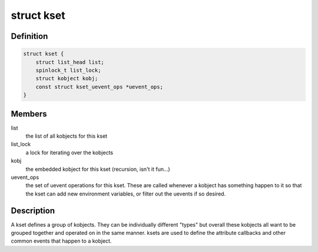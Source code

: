 .. -*- coding: utf-8; mode: rst -*-
.. src-file: include/linux/kobject.h

.. _`kset`:

struct kset
===========

.. c:type:: struct kset

    a set of kobjects of a specific type, belonging to a specific subsystem.

.. _`kset.definition`:

Definition
----------

.. code-block:: c

    struct kset {
        struct list_head list;
        spinlock_t list_lock;
        struct kobject kobj;
        const struct kset_uevent_ops *uevent_ops;
    }

.. _`kset.members`:

Members
-------

list
    the list of all kobjects for this kset

list_lock
    a lock for iterating over the kobjects

kobj
    the embedded kobject for this kset (recursion, isn't it fun...)

uevent_ops
    the set of uevent operations for this kset.  These are
    called whenever a kobject has something happen to it so that the kset
    can add new environment variables, or filter out the uevents if so
    desired.

.. _`kset.description`:

Description
-----------

A kset defines a group of kobjects.  They can be individually
different "types" but overall these kobjects all want to be grouped
together and operated on in the same manner.  ksets are used to
define the attribute callbacks and other common events that happen to
a kobject.

.. This file was automatic generated / don't edit.

